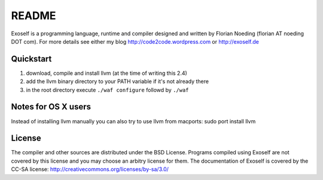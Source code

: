 ======
README
======

Exoself is a programming language, runtime and compiler designed and written by Florian Noeding (florian AT noeding DOT com).
For more details see either my blog http://code2code.wordpress.com or http://exoself.de



Quickstart
----------

1. download, compile and install llvm (at the time of writing this 2.4)
2. add the llvm binary directory to your PATH variable if it's not already there
3. in the root directory execute ``./waf configure`` followd by ``./waf``


Notes for OS X users
--------------------
Instead of installing llvm manually you can also try to use llvm from macports:
sudo port install llvm


License
-------
The compiler and other sources are distributed under the BSD License.
Programs compiled using Exoself are not covered by this license and you may choose an arbitry license for them.
The documentation of Exoself is covered by the CC-SA license: http://creativecommons.org/licenses/by-sa/3.0/


